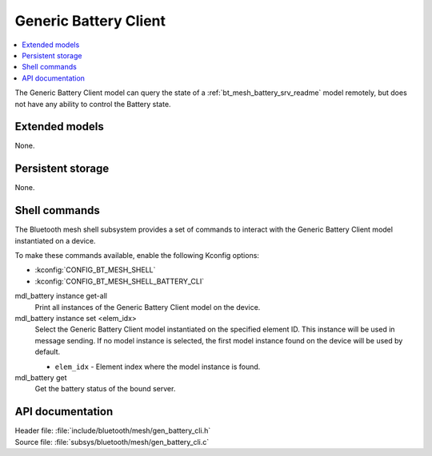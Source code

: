 .. _bt_mesh_battery_cli_readme:

Generic Battery Client
######################

.. contents::
   :local:
   :depth: 2

The Generic Battery Client model can query the state of a :ref:`bt_mesh_battery_srv_readme` model remotely, but does not have any ability to control the Battery state.

Extended models
****************

None.

Persistent storage
*******************

None.

Shell commands
**************

The Bluetooth mesh shell subsystem provides a set of commands to interact with the Generic Battery Client model instantiated on a device.

To make these commands available, enable the following Kconfig options:

* :kconfig:`CONFIG_BT_MESH_SHELL`
* :kconfig:`CONFIG_BT_MESH_SHELL_BATTERY_CLI`

mdl_battery instance get-all
	Print all instances of the Generic Battery Client model on the device.


mdl_battery instance set <elem_idx>
	Select the Generic Battery Client model instantiated on the specified element ID.
	This instance will be used in message sending.
	If no model instance is selected, the first model instance found on the device will be used by default.

	* ``elem_idx`` - Element index where the model instance is found.


mdl_battery get
	Get the battery status of the bound server.


API documentation
******************

| Header file: :file:`include/bluetooth/mesh/gen_battery_cli.h`
| Source file: :file:`subsys/bluetooth/mesh/gen_battery_cli.c`

.. doxygengroup:: bt_mesh_battery_cli
   :project: nrf
   :members:

